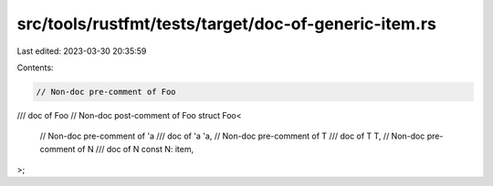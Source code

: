 src/tools/rustfmt/tests/target/doc-of-generic-item.rs
=====================================================

Last edited: 2023-03-30 20:35:59

Contents:

.. code-block:: rs

    // Non-doc pre-comment of Foo
/// doc of Foo
// Non-doc post-comment of Foo
struct Foo<
    // Non-doc pre-comment of 'a
    /// doc of 'a
    'a,
    // Non-doc pre-comment of T
    /// doc of T
    T,
    // Non-doc pre-comment of N
    /// doc of N
    const N: item,
>;


